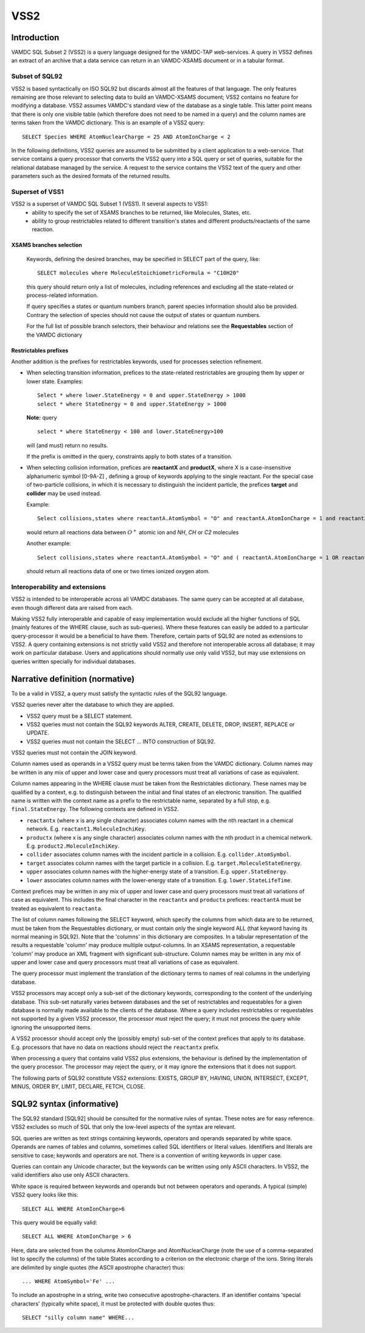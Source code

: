 .. _vss2:

====
VSS2
====


Introduction
-------------

VAMDC SQL Subset 2 (VSS2) is a query language designed for the VAMDC-TAP web-services.
A query in VSS2 defines an extract of an archive that a data service can return in an VAMDC-XSAMS document or in a tabular format.

Subset of SQL92
~~~~~~~~~~~~~~~~

VSS2 is based syntactically on ISO SQL92 but discards almost all the features of that language. 
The only features remaining are those relevant to selecting data to build an VAMDC-XSAMS document; VSS2 contains no feature for modifying a database. VSS2 assumes VAMDC's standard view of the database as a single table. This latter point means that there is only one visible table (which therefore does not need to be named in a query) and the column names are terms taken from the VAMDC dictionary.
This is an example of a VSS2 query::

	SELECT Species WHERE AtomNuclearCharge = 25 AND AtomIonCharge < 2

In the following definitions, VSS2 queries are assumed to be submitted by a client application  to a web-service. That service contains a query processor that converts the VSS2 query into a SQL query or set of queries, suitable for the relational database managed by the service. A request to the service contains the VSS2 text of the query and other parameters such as the desired formats of the returned results.

Superset of VSS1
~~~~~~~~~~~~~~~~

VSS2 is a superset of VAMDC SQL Subset 1 (VSS1). It several aspects to VSS1:
	* ability to specify the set of XSAMS branches to be returned, like Molecules, States, etc.
	* ability to group restrictables related to different transition's states and different products/reactants of the same reaction.
	
	
XSAMS branches selection
+++++++++++++++++++++++++++

	Keywords, defining the desired branches, may be specified in SELECT part of the query, like::
	
		SELECT molecules where MoleculeStoichiometricFormula = "C10H20"
	
	this query should return only a list of molecules, including references and excluding all the state-related or process-related information.
	
	If query specifies a states or quantum numbers branch, parent species information should also be provided. Contrary the selection of species should not cause the output of states or quantum numbers.
	
	For the full list of possible branch selectors, their behaviour and relations see the **Requestables** section of the VAMDC dictionary

Restrictables prefixes
++++++++++++++++++++++++

Another addition is the prefixes for restrictables keywords, used for processes selection refinement.

*	When selecting transition information, prefices to the state-related restrictables are grouping them by upper or lower state. 
	Examples::
	
		Select * where lower.StateEnergy = 0 and upper.StateEnergy > 1000
		select * where StateEnergy = 0 and upper.StateEnergy > 1000
	
	**Note:** query

	::

		select * where StateEnergy < 100 and lower.StateEnergy>100

	will (and must) return no results.
	
	If the prefix is omitted in the query, constraints apply to both states of a transition.

*	When selecting collision information, prefices are **reactantX** and **productX**, where X is a case-insensitive alphanumeric symbol [0-9A-Z] , defining a group of keywords applying to the single reactant. For the special case of two-particle collisions, in which it is necessary to distinguish the incident particle, the prefices **target** and **collider** may be used instead. 

	Example::
	
		Select collisions,states where reactantA.AtomSymbol = "O" and reactantA.AtomIonCharge = 1 and reactant2.MoleculeStoichiometricFormula in ("HN","HC","C2")

	would return all reactions data between :math:`O^+` atomic ion and *NH*, *CH* or *C2* molecules
	
	Another example::

		Select collisions,states where reactantA.AtomSymbol = "O" and ( reactantA.AtomIonCharge = 1 OR reactantA.AtomIonCharge = 2)
	
	should return all reactions data of one or two times ionized oxygen atom.
	
	
	

Interoperability and extensions
~~~~~~~~~~~~~~~~~~~~~~~~~~~~~~~~

VSS2 is intended to be interoperable across all VAMDC databases.  The same query can be accepted at all database, even though different data are raised from each. 

Making VSS2 fully interoperable and capable of easy implementation would exclude all the higher functions of SQL (mainly features of the WHERE clause, such as sub-queries). Where these features can easily be added to a particular query-processor it would be a beneficial to have them. Therefore, certain parts of SQL92 are noted as extensions to VSS2. A query containing extensions is not strictly valid VSS2 and therefore not interoperable across all database; it may work on particular database. Users and applications should normally use only valid VSS2, but may use extensions on queries written specially for individual databases.

Narrative definition (normative)
--------------------------------

To be a valid in VSS2, a query must satisfy the syntactic rules of the SQL92 language.

VSS2 queries never alter the database to which they are applied. 

* VSS2 query must be a SELECT statement. 

* VSS2 queries must not contain the SQL92 keywords ALTER, CREATE, DELETE, DROP,  INSERT, REPLACE or UPDATE.

* VSS2 queries must not contain the SELECT ... INTO construction of SQL92.

VSS2 queries must not contain the JOIN keyword.

Column names used as operands in a VSS2 query must be terms taken from the VAMDC dictionary.
Column names may be written in any mix of upper and lower case and query processors must treat all variations of case as equivalent.

Column names appearing in the WHERE clause must be taken from the Restrictables dictionary. These names may be qualified by a context, e.g. to distinguish between the initial and final states of an electronic transition. The qualified name is written with the context name as a prefix to the restrictable name, separated by a full stop, e.g. ``final.StateEnergy``. The following contexts are defined in VSS2.

* ``reactantx`` (where x is any single character) associates column names with the nth reactant in a chemical network. E.g. ``reactant1.MoleculeInchiKey``.

* ``productx`` (where x is any single character) associates column names with the nth product in a chemical network. E.g. ``product2.MoleculeInchiKey``.

* ``collider`` associates column names with the incident particle in a collision. E.g. ``collider.AtomSymbol``.

* ``target`` associates column names with the target particle in a collision. E.g. ``target.MoleculeStateEnergy``.

* ``upper`` associates column names with the higher-energy state of a transition. E.g. ``upper.StateEnergy``.

* ``lower`` associates column names with the lower-energy state of a transition. E.g. ``lower.StateLifeTime``.

Context prefices may be written in any mix of upper and lower case and query processors must treat all variations of case as equivalent. This includes the final character in the ``reactantx`` and ``productx`` prefices: ``reactantA`` must be treated as equivalent to ``reactanta``.

The list of column names following the SELECT keyword, which specify the columns from which data are to be returned, must be taken from the Requestables dictionary, or must contain only the single keyword ALL (that keyword having its normal meaning in SQL92). Note that the 'columns' in this dictionary are composites. In a tabular representation of the results a requestable 'column' may produce multiple output-columns. In an XSAMS representation, a requestable 'column' may produce an XML fragment with significant sub-structure. Column names may be written in any mix of upper and lower case and query processors must treat all variations of case as equivalent.

The query processor must implement the translation of the dictionary terms to names of real columns in the underlying database.

VSS2 processors may accept only a sub-set of the dictionary keywords, corresponding to the content of the underlying database. This sub-set naturally varies between databases and the set of restrictables and requestables for a given database is normally made available to the clients of the database. Where a query includes restrictables or requestables not supported by a given VSS2 processor, the processor must reject the query; it must not process the query while ignoring the unsupported items.

A VSS2 processor should accept only the (possibly empty) sub-set of the context prefices that apply to its database. E.g. processors that have no data on reactions should reject the ``reactantx`` prefix.

When processing a query that contains valid VSS2 plus extensions, the behaviour is defined by the implementation of the query processor. The processor may reject the query, or it may ignore the extensions that it does not support.

The following parts of SQL92 constitute VSS2 extensions: EXISTS, GROUP BY, HAVING, UNION, INTERSECT, EXCEPT, MINUS, ORDER BY, LIMIT, DECLARE, FETCH, CLOSE.

SQL92 syntax (informative)
--------------------------

The SQL92 standard [SQL92] should be consulted for the normative rules of syntax. These notes are for easy reference. VSS2 excludes so much of SQL that only the low-level aspects of the syntax are relevant.

SQL queries are written as text strings containing keywords, operators and operands separated by white space. Operands are names of tables and columns, sometimes called SQL identifiers or literal values. Identifiers and literals are sensitive to case; keywords and operators are not. There is a convention of writing keywords in upper case.

Queries can contain any Unicode character, but the keywords can be written using only ASCII characters. In VSS2, the valid identifiers also use only ASCII characters.

White space is required between keywords and operands but not between operators and operands. 
A typical (simple) VSS2 query looks like this::

	SELECT ALL WHERE AtomIonCharge>6
	
This query would be equally valid::

	SELECT ALL WHERE AtomIonCharge > 6

Here, data are selected from the columns AtomIonCharge and AtomNuclearCharge (note the use of a comma-separated list to specify the columns) of the table States according to a criterion on the electronic charge of the ions.
String literals are delimited by single quotes (the ASCII apostrophe character) thus::

	... WHERE AtomSymbol='Fe' ...

To include an apostrophe in a string, write two consecutive apostrophe-characters.
If an identifier contains 'special characters' (typically white space), it must be protected with double quotes thus::

	SELECT "silly column name" WHERE...

